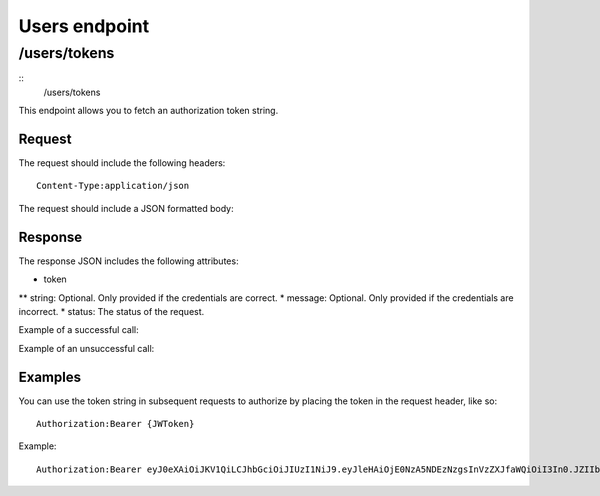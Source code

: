 .. _rst_users:
==============
Users endpoint
==============

/users/tokens
#############

::
  /users/tokens

This endpoint allows you to fetch an authorization token string.

Request
*******

The request should include the following headers:
::
  Content-Type:application/json

The request should include a JSON formatted body:

.. code-block:: json
  {
    "email": "example@example.com",
    "password": "password123"
  }

Response
********

The response JSON includes the following attributes:

* token
** string: Optional. Only provided if the credentials are correct.
* message: Optional. Only provided if the credentials are incorrect.
* status: The status of the request.

Example of a successful call:

.. code-block:: json
  {
    "token": {
      "string": "eyJ0eXAiOiJKV1QiLCJhbGciOiJIUzI1NiJ9.eyJleHAiOjE0NzUwODI2MzksInVzZXJfaWQiOiI4In0.8cfHg8fkqfMlnsAKOr5qpl-ms0GqZER57NQOkV6xkMY"
    },
    "status": "success"
  }

Example of an unsuccessful call:

.. code-block:: json
  {
    "message": "Sorry, didn't work",
    "status": "success"
  }

Examples
********

You can use the token string in subsequent requests to authorize by placing the token in the request header, like so:
::
  Authorization:Bearer {JWToken}

Example:
::
  Authorization:Bearer eyJ0eXAiOiJKV1QiLCJhbGciOiJIUzI1NiJ9.eyJleHAiOjE0NzA5NDEzNzgsInVzZXJfaWQiOiI3In0.JZIIbmVBZqR7AIav2Lo0MBj9sHwfmcK3KHLCyNRonzA
